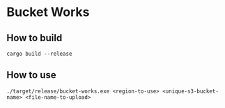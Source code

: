 * Bucket Works
** How to build
#+BEGIN_SRC shell
  cargo build --release
#+END_SRC
** How to use
#+BEGIN_SRC shell
  ./target/release/bucket-works.exe <region-to-use> <unique-s3-bucket-name> <file-name-to-upload>
#+END_SRC
